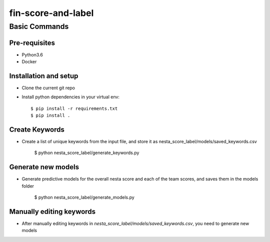 ==================
fin-score-and-label
==================

Basic Commands
--------------

Pre-requisites
^^^^^^^^^^^^^^
* Python3.6
* Docker

Installation and setup
^^^^^^^^^^^^^^^^^^^^^^
* Clone the current git repo
* Install python dependencies in your virtual env::

    $ pip install -r requirements.txt
    $ pip install .


Create Keywords
^^^^^^^^^^^^^^^^^^^^^^
* Create a list of unique keywords from the input file, and store it as nesta_score_label/models/saved_keywords.csv

    $ python nesta_score_label/generate_keywords.py

Generate new models
^^^^^^^^^^^^^^^^^^^^^^
* Generate predictive models for the overall nesta score and each of the team scores, and saves them in the models folder


    $ python nesta_score_label/generate_models.py

Manually editing keywords
^^^^^^^^^^^^^^^^^^^^^^
* After manually editing keywords in `nesta_score_label/models/saved_keywords.csv`, you need to generate new models

